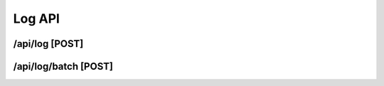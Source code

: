 Log API
==========

/api/log [POST]
""""""""""""""""

.. code-block::
   :linenos:

    curl --location --request POST '/api/log' \
    --header 'Content-Type: application/json' \
    --header 'Authorization: Bearer {{ACCESS_TOKEN}}' \
    --data-raw '{
    "message": "id officia pariatur dolor",
    "logEventLevel": 1,
    "exceptionMessage": "i",
    "exceptionStackTrace": "nisi dolor in",
    "innerExceptionMessage": "sunt qui",
    "innerExceptionStackTrace": "deserunt nostrud",
    "processId": "dolore exercita",
    "taskId": "eiusmod dolore"
    }'

/api/log/batch [POST]
""""""""""""""""""""""

.. code-block::
   :linenos:

    curl --location --request POST '/api/log/batch' \
    --header 'Content-Type: application/json' \
    --header 'Authorization: Bearer {{ACCESS_TOKEN}}' \
    --data-raw '{
    "items": [
        {
        "message": "ea in ex",
        "logEventLevel": 3,
        "exceptionMessage": "quis ad nulla",
        "exceptionStackTrace": "proident anim veniam irure",
        "innerExceptionMessage": "in velit in",
        "innerExceptionStackTrace": "est enim Excepteur culpa",
        "processId": "dolore",
        "taskId": "officia in"
        },
        {
        "message": "ullamco tempor Excepteur amet",
        "logEventLevel": 0,
        "exceptionMessage": "adipisicing ut ex",
        "exceptionStackTrace": "irure",
        "innerExceptionMessage": "et amet ea quis",
        "innerExceptionStackTrace": "tempor labore",
        "processId": "adipisicing do Lorem sed",
        "taskId": "elit ex fugiat Lorem"
        }
    ]
    }'